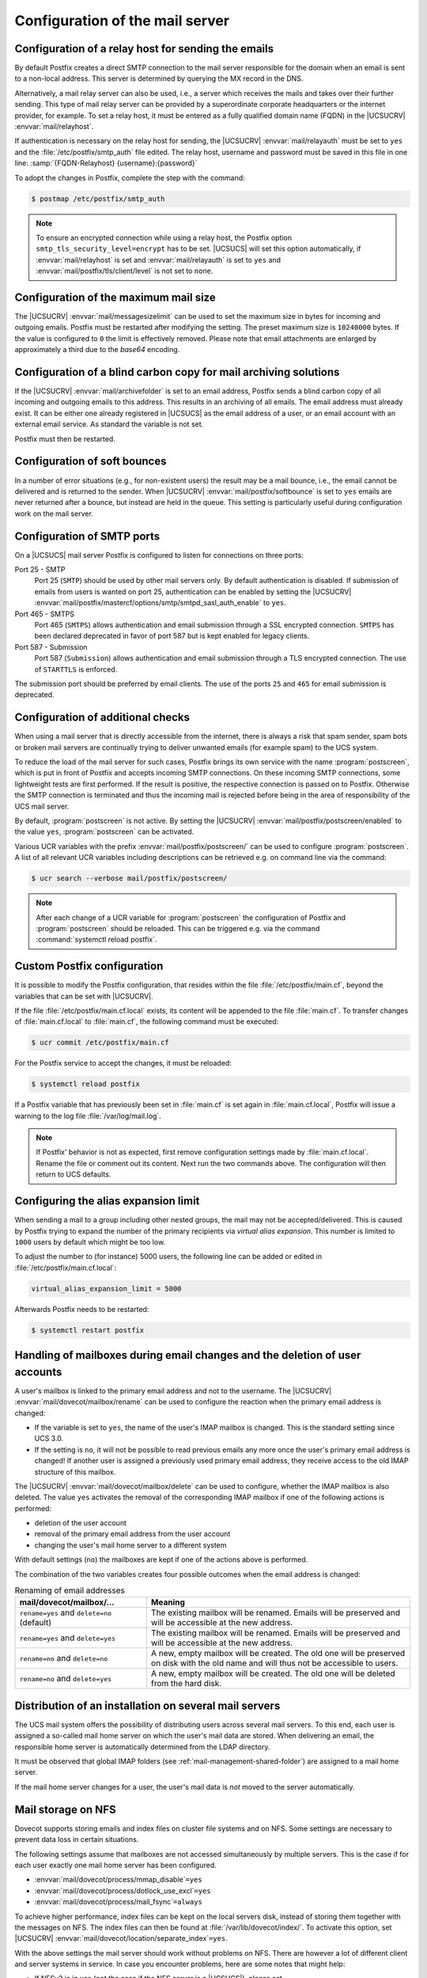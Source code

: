 .. _mail-serverconfig-general:

Configuration of the mail server
================================

.. _mail-serverconfig-relay:

Configuration of a relay host for sending the emails
----------------------------------------------------

By default Postfix creates a direct SMTP connection to the mail server
responsible for the domain when an email is sent to a non-local address. This
server is determined by querying the MX record in the DNS.

Alternatively, a mail relay server can also be used, i.e., a server which
receives the mails and takes over their further sending. This type of mail relay
server can be provided by a superordinate corporate headquarters or the internet
provider, for example. To set a relay host, it must be entered as a fully
qualified domain name (FQDN) in the |UCSUCRV| :envvar:`mail/relayhost`.

If authentication is necessary on the relay host for sending, the |UCSUCRV|
:envvar:`mail/relayauth` must be set to ``yes`` and the
:file:`/etc/postfix/smtp_auth` file edited. The relay host, username and
password must be saved in this file in one line: :samp:`{FQDN-Relayhost}
{username}:{password}`


To adopt the changes in Postfix, complete the step with the command:

.. code-block:: console

   $ postmap /etc/postfix/smtp_auth


.. note::

   To ensure an encrypted connection while using a relay host, the Postfix
   option ``smtp_tls_security_level=encrypt`` has to be set. |UCSUCS| will set
   this option automatically, if :envvar:`mail/relayhost` is set and
   :envvar:`mail/relayauth` is set to ``yes`` and
   :envvar:`mail/postfix/tls/client/level` is not set to ``none``.

.. _mail-serverconfig-mailsize:

Configuration of the maximum mail size
--------------------------------------

The |UCSUCRV| :envvar:`mail/messagesizelimit` can be used to set the maximum
size in bytes for incoming and outgoing emails. Postfix must be restarted after
modifying the setting. The preset maximum size is ``10240000`` bytes. If the value
is configured to ``0`` the limit is effectively removed. Please note that email
attachments are enlarged by approximately a third due to the *base64* encoding.

.. _mail-serverconfig-archive-folder:

Configuration of a blind carbon copy for mail archiving solutions
-----------------------------------------------------------------

If the |UCSUCRV| :envvar:`mail/archivefolder` is set to an email address,
Postfix sends a blind carbon copy of all incoming and outgoing emails to this
address. This results in an archiving of all emails. The email address must
already exist. It can be either one already registered in |UCSUCS| as the email
address of a user, or an email account with an external email service. As
standard the variable is not set.

Postfix must then be restarted.

.. _mail-serverconfig-softbounce:

Configuration of soft bounces
-----------------------------

In a number of error situations (e.g., for non-existent users) the result may be
a mail bounce, i.e., the email cannot be delivered and is returned to the sender.
When |UCSUCRV| :envvar:`mail/postfix/softbounce` is set to ``yes`` emails are
never returned after a bounce, but instead are held in the queue. This setting
is particularly useful during configuration work on the mail server.

.. _mail-serverconfig-smtp-ports:

Configuration of SMTP ports
---------------------------

On a |UCSUCS| mail server Postfix is configured to listen for connections on
three ports:

Port 25 - SMTP
   Port 25 (``SMTP``) should be used by other mail servers only. By default
   authentication is disabled. If submission of emails from users is wanted on
   port 25, authentication can be enabled by setting the |UCSUCRV|
   :envvar:`mail/postfix/mastercf/options/smtp/smtpd_sasl_auth_enable` to
   ``yes``.

Port 465 - SMTPS
   Port 465 (``SMTPS``) allows authentication and email submission through a SSL
   encrypted connection. ``SMTPS`` has been declared deprecated in favor of port
   587 but is kept enabled for legacy clients.

Port 587 - Submission
   Port 587 (``Submission``) allows authentication and email submission through
   a TLS encrypted connection. The use of ``STARTTLS`` is enforced.

The submission port should be preferred by email clients. The use of the ports
``25`` and ``465`` for email submission is deprecated.

.. _mail-serverconfig-postscreen:

Configuration of additional checks
----------------------------------

When using a mail server that is directly accessible from the internet, there is
always a risk that spam sender, spam bots or broken mail servers are continually
trying to deliver unwanted emails (for example spam) to the UCS system.

To reduce the load of the mail server for such cases, Postfix brings its own
service with the name :program:`postscreen`, which is put in front of Postfix
and accepts incoming SMTP connections. On these incoming SMTP connections, some
lightweight tests are first performed. If the result is positive, the respective
connection is passed on to Postfix. Otherwise the SMTP connection is terminated
and thus the incoming mail is rejected before being in the area of
responsibility of the UCS mail server.

By default, :program:`postscreen` is not active. By setting the |UCSUCRV|
:envvar:`mail/postfix/postscreen/enabled` to the value ``yes``,
:program:`postscreen` can be activated.

Various UCR variables with the prefix :envvar:`mail/postfix/postscreen/` can be
used to configure :program:`postscreen`. A list of all relevant UCR variables
including descriptions can be retrieved e.g. on command line via the command:

.. code-block:: console

   $ ucr search --verbose mail/postfix/postscreen/

.. note::

   After each change of a UCR variable for :program:`postscreen` the
   configuration of Postfix and :program:`postscreen` should be reloaded. This
   can be triggered e.g. via the command :command:`systemctl reload postfix`.

.. _mail-serverconfig-maincflocal:

Custom Postfix configuration
----------------------------

It is possible to modify the Postfix configuration, that resides within the file
:file:`/etc/postfix/main.cf`, beyond the variables that can be set with
|UCSUCRV|.

If the file :file:`/etc/postfix/main.cf.local` exists, its content will be
appended to the file :file:`main.cf`. To transfer changes of
:file:`main.cf.local` to :file:`main.cf`, the following command must be
executed:

.. code-block:: console

   $ ucr commit /etc/postfix/main.cf


For the Postfix service to accept the changes, it must be reloaded:

.. code-block:: console

   $ systemctl reload postfix


If a Postfix variable that has previously been set in :file:`main.cf` is set
again in :file:`main.cf.local`, Postfix will issue a warning to the log file
:file:`/var/log/mail.log`.

.. note::

   If Postfix' behavior is not as expected, first remove configuration settings
   made by :file:`main.cf.local`. Rename the file or comment out its content.
   Next run the two commands above. The configuration will then return to UCS
   defaults.

.. _mail-serverconfig-alias-expansion-limit:

Configuring the alias expansion limit
-------------------------------------

When sending a mail to a group including other nested groups, the mail may not
be accepted/delivered. This is caused by Postfix trying to expand the number of
the primary recipients via *virtual alias expansion*. This number is limited to
``1000`` users by default which might be too low.

To adjust the number to (for instance) 5000 users, the following line can be
added or edited in :file:`/etc/postfix/main.cf.local`:

.. code-block::

   virtual_alias_expansion_limit = 5000

Afterwards Postfix needs to be restarted:

.. code-block:: console

   $ systemctl restart postfix

.. _mail-renamed-users:

Handling of mailboxes during email changes and the deletion of user accounts
-----------------------------------------------------------------------------

A user's mailbox is linked to the primary email address and not to the
username. The |UCSUCRV| :envvar:`mail/dovecot/mailbox/rename` can be used to
configure the reaction when the primary email address is changed:

* If the variable is set to ``yes``, the name of the user's IMAP mailbox is
  changed. This is the standard setting since UCS 3.0.

* If the setting is ``no``, it will not be possible to read previous emails
  any more once the user's primary email address is changed! If another user is
  assigned a previously used primary email address, they receive access to the
  old IMAP structure of this mailbox.

The |UCSUCRV| :envvar:`mail/dovecot/mailbox/delete` can be used to configure,
whether the IMAP mailbox is also deleted. The value ``yes`` activates the
removal of the corresponding IMAP mailbox if one of the following actions is
performed:

* deletion of the user account

* removal of the primary email address from the user account

* changing the user's mail home server to a different system

With default settings (``no``) the mailboxes are kept if one of the actions
above is performed.

The combination of the two variables creates four possible outcomes when the
email address is changed:

.. list-table:: Renaming of email addresses
   :header-rows: 1
   :widths: 4 8

   * - mail/dovecot/mailbox/…
     - Meaning

   * - ``rename=yes`` and ``delete=no`` (default)
     - The existing mailbox will be renamed. Emails will be preserved and will
       be accessible at the new address.

   * - ``rename=yes`` and ``delete=yes``
     - The existing mailbox will be renamed. Emails will be preserved and will
       be accessible at the new address.

   * - ``rename=no`` and ``delete=no``
     - A new, empty mailbox will be created. The old one will be preserved on
       disk with the old name and will thus not be accessible to users.

   * - ``rename=no`` and ``delete=yes``
     - A new, empty mailbox will be created. The old one will be deleted from
       the hard disk.

.. spelling::

   mail
   dovecot
   mailbox

.. _mail-homeserver:

Distribution of an installation on several mail servers
-------------------------------------------------------

The UCS mail system offers the possibility of distributing users across several
mail servers. To this end, each user is assigned a so-called mail home server on
which the user's mail data are stored. When delivering an email, the
responsible home server is automatically determined from the LDAP directory.

It must be observed that global IMAP folders (see
:ref:`mail-management-shared-folder`) are assigned to a mail home server.

If the mail home server changes for a user, the user's mail data is *not* moved
to the server automatically.

.. _mail-serverconfig-nfs:

Mail storage on NFS
-------------------

Dovecot supports storing emails and index files on cluster file systems and on
NFS. Some settings are necessary to prevent data loss in certain situations.

The following settings assume that mailboxes are not accessed simultaneously by
multiple servers. This is the case if for each user exactly one mail home server
has been configured.

* :envvar:`mail/dovecot/process/mmap_disable`\ ``=yes``

* :envvar:`mail/dovecot/process/dotlock_use_excl`\ ``=yes``

* :envvar:`mail/dovecot/process/mail_fsync`\ ``=always``

To achieve higher performance, index files can be kept on the local servers
disk, instead of storing them together with the messages on NFS. The index
files can then be found at :file:`/var/lib/dovecot/index/`. To activate this
option, set |UCSUCRV| :envvar:`mail/dovecot/location/separate_index`\ ``=yes``.

With the above settings the mail server should work without problems on NFS.
There are however a lot of different client and server systems in service. In
case you encounter problems, here are some notes that might help:

* If NFSv2 is in use (not the case if the NFS server is a |UCSUCS|), please set
  :envvar:`mail/dovecot/process/dotlock_use_excl`\ ``=no``.

* If *lockd* is not in use (not the case on |UCSUCS| systems) or if even with
  *lockd* in use locking error are encountered, set
  :envvar:`mail/dovecot/process/lock_method`\ ``=dotlock``. This does lower the
  performance, but solves most locking related errors.

* Dovecot flushes NFS caches when needed if you set
  :envvar:`mail/dovecot/process/mail_nfs_storage`\ ``=yes``, but unfortunately
  this doesn't work 100%, so you can get random errors. The same holds for
  flushing NFS caches after writing index files with
  :envvar:`mail/dovecot/process/mail_nfs_index`\ ``= yes``.

The Dovecot documentation has more information on the topic: `Dovecot Wiki: Mail
storage on shared disks <dovecot-mail-storage-shared-disk_>`_ and `Dovecot Wiki:
NFS <dovecot-nfs_>`_.

.. _mail-serverconfig-limits:

Connection limits
-----------------

In a default |UCSUCS| configuration Dovecot allows ``400`` concurrent IMAP and POP3
connections each. That is enough to serve at least 100 concurrently logged in
IMAP users, possibly a lot more.

How many IMAP connections are opened by a user depends on the clients they use:

* Web mail opens just a few short lived connections.

* Desktop clients keep multiple connections open over a long period of time.

* Mobile clients keep just a few connections open over a long period of time.
  But they tend to never close them, unnecessarily wasting resources.

The limits exist mainly to resist denial of service attacks that open a lot of
connections and create lots of processes.

To list the open connections, run:

.. code-block:: console

   $ doveadm who

To display the total amount of open connections, run:

.. code-block:: console

   $ doveadm who -1 | wc -l

The |UCSUCRV|\ s :envvar:`mail/dovecot/limits`\ ``/*`` can be set to modify the
limits. The process of adapting those variables is only semi automatic, because
of their complex interaction. For the meaning of each variable refer to `Dovecot
Wiki: Service configuration <dovecot-services_>`_.

Dovecot uses separate processes for login and to access emails. The limits for
these can be configured separately. The maximum number of concurrent connections
to a service and the maximum number of processes for a service is also
configured separately. Setting
``mail/dovecot/limits/default_client_limit = 3000`` changes the limit
for the maximum number of concurrent connections to the IMAP and POP3 services
but does not change the maximum number of processes allowed to run. With the
|UCSUCS| default settings Dovecot runs in "High-security mode": each connection
is served by a separate process. The default is to allow only ``400`` processes, so
only 400 connections can be made.

To allow 3000 clients to connect to their emails, another |UCSUCRV| has to be
set:

.. code-block:: console

   $ ucr set mail/dovecot/limits/default_client_limit=3000
   $ ucr set mail/dovecot/limits/default_process_limit=3000
   $ doveadm reload


Reading :file:`/var/log/dovecot.info` reveals a warning:

::

   config: Warning: service auth { client_limit=2000 } is lower than required under max. load (15000)
   config: Warning: service anvil { client_limit=1603 } is lower than required under max. load (12003)

The services ``auth`` (responsible for login and SSL connections) and ``anvil``
(responsible for statistics collection) are set to their default limits.
Although 3000 POP3 and IMAP connections and processes are allowed, the
connection limit for the login service is too low. Leaving it like this will
lead to failed logins.

The values are so high, because ``default_client_limit`` and
``default_process_limit`` do not only lift limits for IMAP and POP3, but also
for other services like ``lmtp`` and ``managesieve-login``. Those services can
now start more processes that have to be monitored and can theoretically make
more authentication requests. This increases the number of possible concurrent
connections to the ``auth`` and ``anvil`` services.

The values have to be adapted, using the numbers from the log file:

.. code-block:: console

   $ ucr set mail/dovecot/limits/auth/client_limit=15000
   $ ucr set mail/dovecot/limits/anvil/client_limit=12003
   $ doveadm reload

Another warning appears in
:file:`/var/log/dovecot.info`:

::

   master: Warning: fd limit (ulimit -n) is lower than required under max. load (2000 < 15000),…
    because of service auth { client_limit }

The Linux kernel controlled setting ``ulimit`` setting (limit on the number of
files/connections a process is allowed to open) is changed only when the Dovecot
service is restarted:

.. code-block:: console

   $ systemctl restart dovecot

No more warnings are written to the log file and both IMAP and POP3 servers now
accept 3000 client connections each.

|UCSUCS| configures Dovecot to run in "High-security mode" by default. For
installations with 10.000s of users, Dovecot offers the "High-performance mode".
The performance guide has further details on how to configure it, see
:cite:t:`ucs-performance-guide`.
